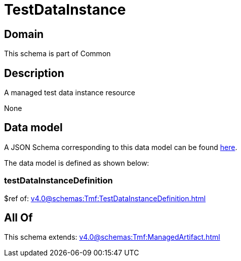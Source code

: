 = TestDataInstance

[#domain]
== Domain

This schema is part of Common

[#description]
== Description

A managed test data instance resource

None

[#data_model]
== Data model

A JSON Schema corresponding to this data model can be found https://tmforum.org[here].

The data model is defined as shown below:


=== testDataInstanceDefinition
$ref of: xref:v4.0@schemas:Tmf:TestDataInstanceDefinition.adoc[]


[#all_of]
== All Of

This schema extends: xref:v4.0@schemas:Tmf:ManagedArtifact.adoc[]
